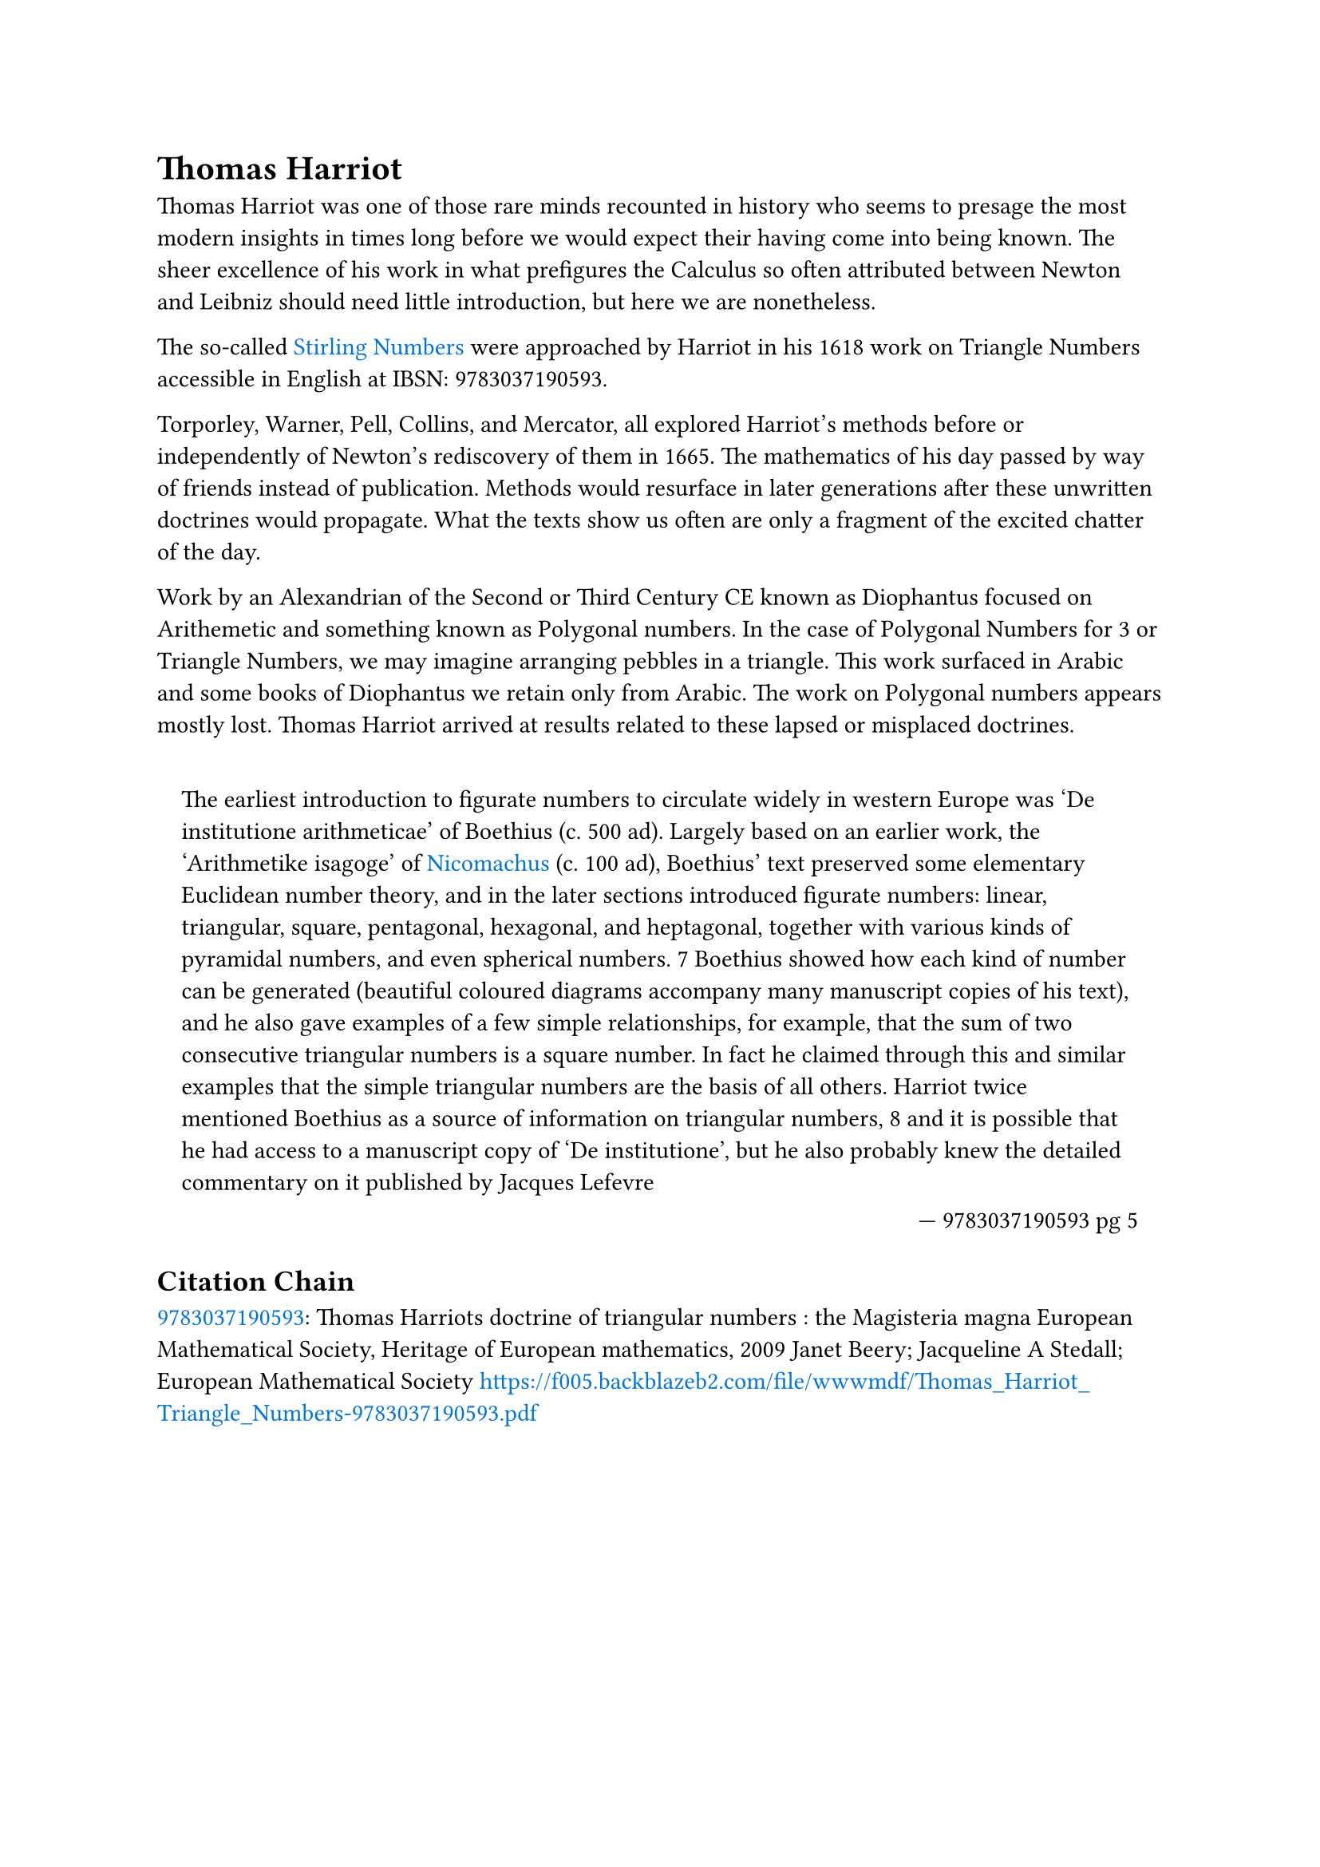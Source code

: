 = Thomas Harriot

#set quote(block: true)
#show link: set text(fill: blue)

Thomas Harriot was one of those rare minds recounted in history who seems to presage the most modern insights in times long before we would expect their having come into being known. The sheer excellence of his work in what prefigures the Calculus so often attributed between Newton and Leibniz should need little introduction, but here we are nonetheless.

The so-called #link("../topics/stirling-numbers.pdf")[Stirling Numbers] were approached by Harriot in his 1618 work on Triangle Numbers accessible in English at IBSN: 9783037190593. 

Torporley, Warner, Pell, Collins, and Mercator, all explored Harriot’s methods before or independently of Newton’s rediscovery of them in 1665. The mathematics of his day passed by way of friends instead of publication. Methods would resurface in later generations after these unwritten doctrines would propagate. What the texts show us often are only a fragment of the excited chatter of the day. 

Work by an Alexandrian of the Second or Third Century CE known as Diophantus focused on Arithemetic and something known as Polygonal numbers. In the case of Polygonal Numbers for 3 or Triangle Numbers, we may imagine arranging pebbles in a triangle. This work surfaced in Arabic and some books of Diophantus we retain only from Arabic. The work on Polygonal numbers appears mostly lost. Thomas Harriot arrived at results related to these lapsed or misplaced doctrines.

#quote(attribution: [ 9783037190593 pg 5 ])[
	The earliest introduction to figurate numbers to circulate widely in western Europe was ‘De institutione arithmeticae’ of Boethius (c. 500 ad). Largely based on an earlier work, the ‘Arithmetike isagoge’ of #link("../philosophers/nicomachus-of-gerasa.pdf")[Nicomachus] (c. 100 ad), Boethius’ text preserved some elementary Euclidean number theory, and in the later sections introduced figurate numbers: linear, triangular, square, pentagonal, hexagonal, and heptagonal, together with various kinds of pyramidal numbers, and even spherical numbers. 7 Boethius showed how each kind of number can be generated (beautiful coloured diagrams accompany many manuscript copies of his text), and he also gave examples of a few simple relationships, for example, that the sum of two consecutive triangular numbers is a square number. In fact he claimed through this and similar examples that the simple triangular numbers are the basis of all others. Harriot twice mentioned Boethius as a source of information on triangular numbers, 8 and it is possible that he had access to a manuscript copy of ‘De institutione’, but he also probably knew the detailed commentary on it published by Jacques Lefevre
]

== Citation Chain

#link("../scholastic/Harriot-Magisteria_Magna-9783037190593.pdf")[9783037190593]: Thomas Harriots doctrine of triangular numbers : the Magisteria magna European Mathematical Society, Heritage of European mathematics, 2009 Janet Beery; Jacqueline A Stedall; European Mathematical Society https://f005.backblazeb2.com/file/wwwmdf/Thomas_Harriot_Triangle_Numbers-9783037190593.pdf
 
